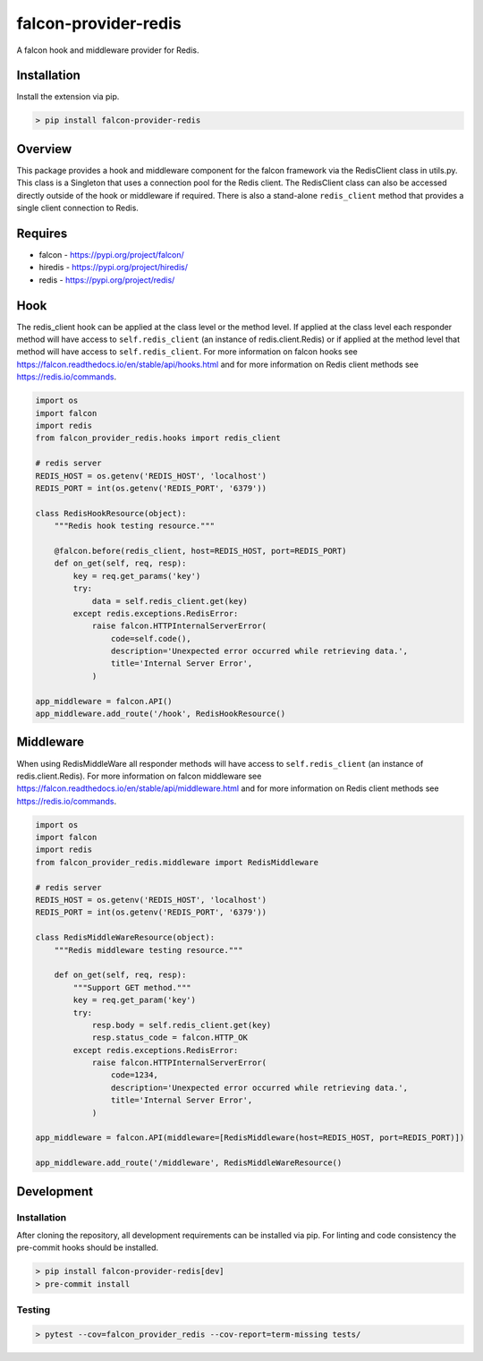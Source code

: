 =====================
falcon-provider-redis
=====================

|coverage| |code-style| |pre-commit|

A falcon hook and middleware provider for Redis.

------------
Installation
------------

Install the extension via pip.

.. code:: bash

    > pip install falcon-provider-redis

--------
Overview
--------

This package provides a hook and middleware component for the falcon framework via the RedisClient class in utils.py. This class is a Singleton that uses a connection pool for the Redis client.  The RedisClient class can also be accessed directly outside of the hook or middleware if required.  There is also a stand-alone ``redis_client`` method that provides a single client connection to Redis.

--------
Requires
--------
* falcon - https://pypi.org/project/falcon/
* hiredis - https://pypi.org/project/hiredis/
* redis - https://pypi.org/project/redis/

----
Hook
----

The redis_client hook can be applied at the class level or the method level. If applied at the class level each responder method will have access to ``self.redis_client`` (an instance of redis.client.Redis) or if applied at the method level that method will have access to ``self.redis_client``. For more information on falcon hooks see https://falcon.readthedocs.io/en/stable/api/hooks.html and for more information on Redis client methods see https://redis.io/commands.

.. code:: python

    import os
    import falcon
    import redis
    from falcon_provider_redis.hooks import redis_client

    # redis server
    REDIS_HOST = os.getenv('REDIS_HOST', 'localhost')
    REDIS_PORT = int(os.getenv('REDIS_PORT', '6379'))

    class RedisHookResource(object):
        """Redis hook testing resource."""

        @falcon.before(redis_client, host=REDIS_HOST, port=REDIS_PORT)
        def on_get(self, req, resp):
            key = req.get_params('key')
            try:
                data = self.redis_client.get(key)
            except redis.exceptions.RedisError:
                raise falcon.HTTPInternalServerError(
                    code=self.code(),
                    description='Unexpected error occurred while retrieving data.',
                    title='Internal Server Error',
                )

    app_middleware = falcon.API()
    app_middleware.add_route('/hook', RedisHookResource()

----------
Middleware
----------

When using RedisMiddleWare all responder methods will have access to ``self.redis_client`` (an instance of redis.client.Redis). For more information on falcon middleware see https://falcon.readthedocs.io/en/stable/api/middleware.html and for more information on Redis client methods see https://redis.io/commands.

.. code:: python

    import os
    import falcon
    import redis
    from falcon_provider_redis.middleware import RedisMiddleware

    # redis server
    REDIS_HOST = os.getenv('REDIS_HOST', 'localhost')
    REDIS_PORT = int(os.getenv('REDIS_PORT', '6379'))

    class RedisMiddleWareResource(object):
        """Redis middleware testing resource."""

        def on_get(self, req, resp):
            """Support GET method."""
            key = req.get_param('key')
            try:
                resp.body = self.redis_client.get(key)
                resp.status_code = falcon.HTTP_OK
            except redis.exceptions.RedisError:
                raise falcon.HTTPInternalServerError(
                    code=1234,
                    description='Unexpected error occurred while retrieving data.',
                    title='Internal Server Error',
                )

    app_middleware = falcon.API(middleware=[RedisMiddleware(host=REDIS_HOST, port=REDIS_PORT)])

    app_middleware.add_route('/middleware', RedisMiddleWareResource()

-----------
Development
-----------

Installation
------------

After cloning the repository, all development requirements can be installed via pip. For linting and code consistency the pre-commit hooks should be installed.

.. code:: bash

    > pip install falcon-provider-redis[dev]
    > pre-commit install

Testing
-------

.. code:: bash

    > pytest --cov=falcon_provider_redis --cov-report=term-missing tests/

.. |coverage| image:: https://codecov.io/gh/bcsummers/falcon-provider-redis/branch/master/graph/badge.svg?token=prpmecioDm
    :target: https://codecov.io/gh/bcsummers/falcon-provider-redis

.. |code-style| image:: https://img.shields.io/badge/code%20style-black-000000.svg
    :target: https://github.com/python/black

.. |pre-commit| image:: https://img.shields.io/badge/pre--commit-enabled-brightgreen?logo=pre-commit&logoColor=white
   :target: https://github.com/pre-commit/pre-commit
   :alt: pre-commit
